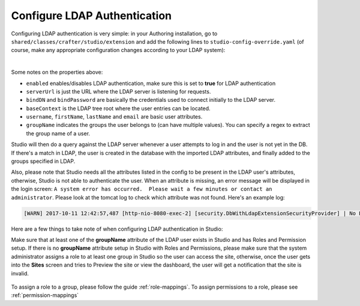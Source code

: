 .. _crafter-studio-configure-ldap:

=============================
Configure LDAP Authentication
=============================

Configuring LDAP authentication is very simple: in your Authoring installation, go to ``shared/classes/crafter/studio/extension`` and add the
following lines to ``studio-config-override.yaml`` (of course, make any appropriate configuration changes according to your LDAP system):

.. code-block:: properties
    :linenos:

    # Studio authentication chain configuration
    studio.authentication.chain:
      # Authentication provider type
      - provider: LDAP
        # Authentication via LDAP enabled
        enabled: true
        # LDAP Server url
        studio.security.ldap.serverUrl: ldap://localhost:10389
        # LDAP bind DN (user)
        studio.security.ldap.bindDN: uid=admin,ou=system
        # LDAP bind password
        studio.security.ldap.bindPassword: secret
        # LDAP base context (directory root)
        studio.security.ldap.baseContext: dc=example,dc=com
        # LDAP username attribute
        studio.security.ldap.userAttribute.username: uid
        # LDAP first name attribute
        studio.security.ldap.userAttribute.firstName: cn
        # LDAP last name attribute
        studio.security.ldap.userAttribute.lastName: sn
        # LDAP email attribute
        studio.security.ldap.userAttribute.email: mail
        # LDAP groups attribute
        studio.security.ldap.userAttribute.groupName: ou
        # LDAP groups attribute name regex
        studio.security.ldap.userAttribute.groupName.regex: .*
        # LDAP groups attribute match index
        studio.security.ldap.userAttribute.groupName.matchIndex: 0

|

Some notes on the properties above:

- ``enabled`` enables/disables LDAP authentication, make sure this is set to **true** for LDAP authentication
- ``serverUrl`` is just the URL where the LDAP server is listening for requests.
- ``bindDN`` and ``bindPassword`` are basically the credentials used to connect initially to the LDAP server.
- ``baseContext`` is the LDAP tree root where the user entries can be located.
- ``username``, ``firstName``, ``lastName`` and ``email`` are basic user attributes.
- ``groupName`` indicates the groups the user belongs to (can have multiple values).  You can specify a regex to extract the group name of a user.

Studio will then do a query against the LDAP server whenever a user attempts to log in and the user is not yet in the DB. If there's a match in LDAP, the user is
created in the database with the imported LDAP attributes, and finally added to the groups specified in LDAP.

Also, please note that Studio needs all the attributes listed in the config to be present in the LDAP user's attributes, otherwise, Studio is not able to authenticate the user.  When an attribute is missing, an error message will be displayed in the login screen: ``A system error has occurred.  Please wait a few minutes or contact an administrator``.  Please look at the tomcat log to check which attribute was not found.  Here's an example log:

.. code-block:: guess

    [WARN] 2017-10-11 12:42:57,487 [http-nio-8080-exec-2] [security.DbWithLdapExtensionSecurityProvider] | No LDAP attribute crafterGroup found for username cbrunato


Here are a few things to take note of when configuring LDAP authentication in Studio:

Make sure that at least one of the **groupName** attribute of the LDAP user exists in Studio and has Roles and Permission setup.  If there is no **groupName** attribute setup in Studio with Roles and Permissions, please make sure that the system administrator assigns a role to at least one group in Studio so the user can access the site, otherwise, once the user gets into the **Sites** screen and tries to Preview the site or view the dashboard, the user will get a notification that the site is invalid.

    .. image:: /_static/images/system-admin/ldap-user-group-no-role-assigned.png
        :alt: System Admin LDAP Config - LDAP user group attribute not assigned to a role
        :width: 35 %
        :align: center

To assign a role to a group, please follow the guide :ref:`role-mappings`.  To assign permissions to a role, please see :ref:`permission-mappings`


